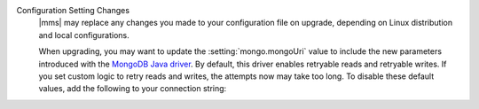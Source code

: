Configuration Setting Changes
  |mms| may replace any changes you made to your configuration file on upgrade, depending on Linux distribution and local configurations.

  When upgrading, you may want to update the :setting:`mongo.mongoUri`
  value to include the new parameters introduced with the `MongoDB Java
  driver
  <https://mongodb.github.io/mongo-java-driver/3.11/upgrading/>`__. By
  default, this driver enables retryable reads and retryable writes. If
  you set custom logic to retry reads and writes, the attempts now may
  take too long. To disable these default values, add the following to
  your connection string:

  .. example::

     mongodb://SERVER:PORT/?maxPoolSize=150&retryWrites=false&retryReads=false
